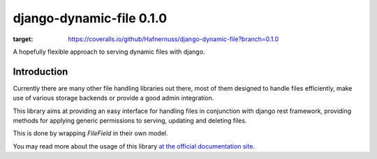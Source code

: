 ==========================
django-dynamic-file 0.1.0
==========================
.. image:: https://coveralls.io/repos/github/Hafnernuss/django-dynamic-file/badge.svg?branch=0.1.0
:target: https://coveralls.io/github/Hafnernuss/django-dynamic-file?branch=0.1.0


A hopefully flexible approach to serving dynamic files with django.


Introduction
=============
Currently there are many other file handling libraries out there, most of them designed
to handle files efficiently, make use of various storage backends or provide a good admin integration.

This library aims at providing an easy interface for handling files in conjunction with django rest framework, providing
methods for applying generic permissions to serving, updating and deleting files.

This is done by wrapping `FileField` in their own model.

You may read more about the usage of this library `at the official documentation site`_.



.. _at the official documentation site: https://django-dynamic-file.readthedocs.io/en/latest/
